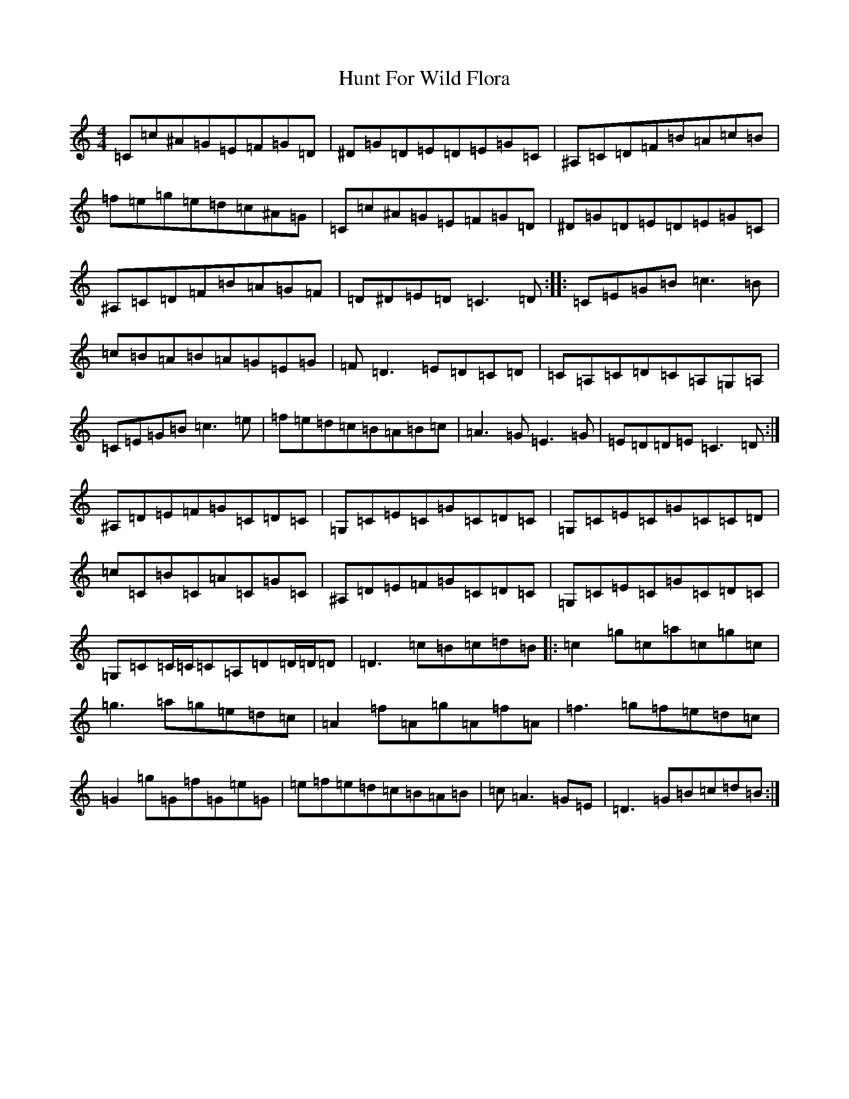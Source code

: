 X: 9618
T: Hunt For Wild Flora
S: https://thesession.org/tunes/5769#setting5769
Z: D Major
R: reel
M:4/4
L:1/8
K: C Major
=C=c^A=G=E=F=G=D|^D=G=D=E=D=E=G=C|^A,=C=D=F=B=A=c=B|=f=e=g=e=d=c^A=G|=C=c^A=G=E=F=G=D|^D=G=D=E=D=E=G=C|^A,=C=D=F=B=A=G=F|=D^D=E=D=C3=D:||:=C=E=G=B=c3=B|=c=B=A=B=A=G=E=G|=F=D3=E=D=C=D|=C=A,=C=D=C=A,=G,=A,|=C=E=G=B=c3=e|=f=e=d=c=B=A=B=c|=A3=G=E3=G|=E=D=D=E=C3=D:|^A,=D=E=F=G=C=D=C|=G,=C=E=C=G=C=D=C|=G,=C=E=C=G=C=C=D|=c=C=B=C=A=C=G=C|^A,=D=E=F=G=C=D=C|=G,=C=E=C=G=C=D=C|=G,=C=C/2=C/2=C=A,=D=D/2=D/2=D|=D3=c=B=c=d=B|:=c2=g=c=a=c=g=c|=g3=a=g=e=d=c|=A2=f=A=g=A=f=A|=f3=g=f=e=d=c|=G2=g=G=f=G=e=G|=e=f=e=d=c=B=A=B|=c=A3=G=E|=D3=G=B=c=d=B:|